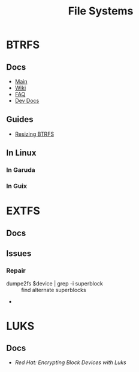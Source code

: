 :PROPERTIES:
:ID:       d7cc15ac-db8c-4eff-9a1e-f6de0eefe638
:END:
#+title: File Systems


* BTRFS
:PROPERTIES:
:ID:       d8216961-cd6a-47cd-b82a-8cd67fe7190f
:END:

** Docs
+ [[https://facebookmicrosites.github.io/btrfs/docs/btrfs-docs][Main]]
+ [[https://btrfs.wiki.kernel.org/index.php/Getting_started][Wiki]]
+ [[https://btrfs.wiki.kernel.org/index.php/FAQ][FAQ]]
+ [[https://github.com/btrfs/btrfs-dev-docs][Dev Docs]]

** Guides
+ [[https://linuxhint.com/resize_a_btrfs_filesystem/][Resizing BTRFS]]


** In Linux

*** In Garuda

*** In Guix

* EXTFS
:PROPERTIES:
:ID:       faa7e444-6171-4225-9220-1b7f70ce6303
:END:

** Docs

** Issues
*** Repair
+ dumpe2fs $device | grep -i superblock :: find alternate superblocks
+

* LUKS
:PROPERTIES:
:ID:       80ccbcbb-a244-418f-be86-47e8969928a5
:END:

** Docs
+ [[11. Encrypting block devices using LUKS][Red Hat: Encrypting Block Devices with Luks]]
